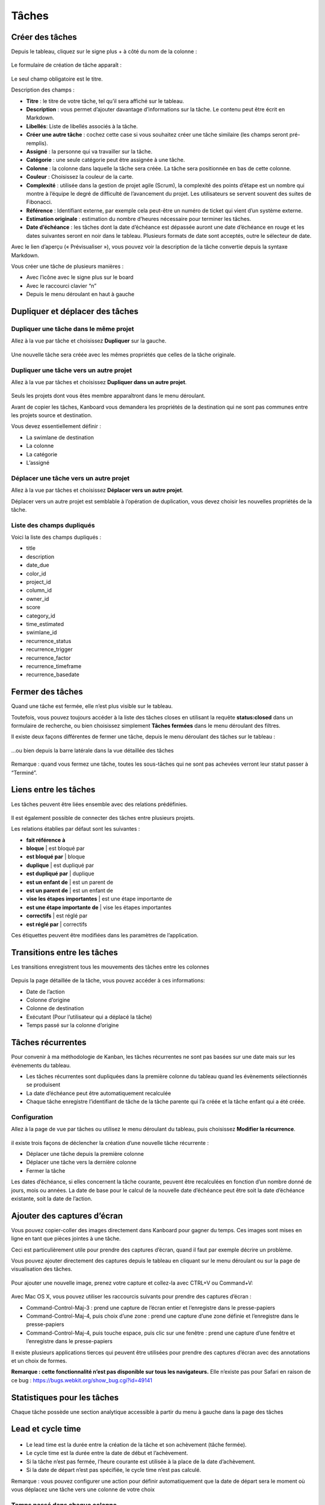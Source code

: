 Tâches
======

Créer des tâches
----------------

Depuis le tableau, cliquez sur le signe plus + à côté du nom de la
colonne :

.. figure:: /_static/task-creation-board.png
   :alt: Création de tâche à partir du tableau

Le formulaire de création de tâche apparaît :

.. figure:: /_static/task-creation-form.png
   :alt: Formulaire de création de tâche

Le seul champ obligatoire est le titre.

Description des champs :

-  **Titre** : le titre de votre tâche, tel qu’il sera affiché sur le
   tableau.
-  **Description** : vous permet d’ajouter davantage d’informations sur
   la tâche. Le contenu peut être écrit en Markdown.
-  **Libellés**: Liste de libellés associés à la tâche.
-  **Créer une autre tâche** : cochez cette case si vous souhaitez créer
   une tâche similaire (les champs seront pré-remplis).
-  **Assigné** : la personne qui va travailler sur la tâche.
-  **Catégorie** : une seule catégorie peut être assignée à une tâche.
-  **Colonne** : la colonne dans laquelle la tâche sera créée. La tâche
   sera positionnée en bas de cette colonne.
-  **Couleur** : Choisissez la couleur de la carte.
-  **Complexité** : utilisée dans la gestion de projet agile (Scrum), la
   complexité des points d’étape est un nombre qui montre à l’équipe le
   degré de difficulté de l’avancement du projet. Les utilisateurs se
   servent souvent des suites de Fibonacci.
-  **Référence** : Identifiant externe, par exemple cela peut-être un
   numéro de ticket qui vient d’un système externe.
-  **Estimation originale** : estimation du nombre d’heures nécessaire
   pour terminer les tâches.
-  **Date d’échéance** : les tâches dont la date d’échéance est dépassée
   auront une date d’échéance en rouge et les dates suivantes seront en
   noir dans le tableau. Plusieurs formats de date sont acceptés, outre
   le sélecteur de date.

Avec le lien d’aperçu (« Prévisualiser »), vous pouvez voir la
description de la tâche convertie depuis la syntaxe Markdown.

Vous créer une tâche de plusieurs manières :

-  Avec l’icône avec le signe plus sur le board
-  Avec le raccourci clavier “n”
-  Depuis le menu déroulant en haut à gauche

Dupliquer et déplacer des tâches
--------------------------------

Dupliquer une tâche dans le même projet
~~~~~~~~~~~~~~~~~~~~~~~~~~~~~~~~~~~~~~~

Allez à la vue par tâche et choisissez **Dupliquer** sur la gauche.

.. figure:: /_static/task-duplication.png
   :alt: Duplication de tâche

Une nouvelle tâche sera créée avec les mêmes propriétés que celles de la
tâche originale.

Dupliquer une tâche vers un autre projet
~~~~~~~~~~~~~~~~~~~~~~~~~~~~~~~~~~~~~~~~

Allez à la vue par tâches et choisissez **Dupliquer dans un autre
projet**.

.. figure:: /_static/task-duplication-another-project.png
   :alt: Duplication d’une tâche dans un autre projet

Seuls les projets dont vous êtes membre apparaîtront dans le menu
déroulant.

Avant de copier les tâches, Kanboard vous demandera les propriétés de la
destination qui ne sont pas communes entre les projets source et
destination.

Vous devez essentiellement définir :

-  La swimlane de destination
-  La colonne
-  La catégorie
-  L’assigné

Déplacer une tâche vers un autre projet
~~~~~~~~~~~~~~~~~~~~~~~~~~~~~~~~~~~~~~~

Allez à la vue par tâches et choisissez **Déplacer vers un autre
projet**.

Déplacer vers un autre projet est semblable à l’opération de
duplication, vous devez choisir les nouvelles propriétés de la tâche.

Liste des champs dupliqués
~~~~~~~~~~~~~~~~~~~~~~~~~~

Voici la liste des champs dupliqués :

-  title
-  description
-  date_due
-  color_id
-  project_id
-  column_id
-  owner_id
-  score
-  category_id
-  time_estimated
-  swimlane_id
-  recurrence_status
-  recurrence_trigger
-  recurrence_factor
-  recurrence_timeframe
-  recurrence_basedate

Fermer des tâches
-----------------

Quand une tâche est fermée, elle n’est plus visible sur le tableau.

Toutefois, vous pouvez toujours accéder à la liste des tâches closes en
utilisant la requête **status:closed** dans un formulaire de recherche,
ou bien choisissez simplement **Tâches fermées** dans le menu déroulant
des filtres.

Il existe deux façons différentes de fermer une tâche, depuis le menu
déroulant des tâches sur le tableau :

.. figure:: /_static/menu-close-task.png
   :alt: Fermer une tâche par le menu déroulant

…ou bien depuis la barre latérale dans la vue détaillée des tâches

.. figure:: /_static/closing-tasks.png
   :alt: Fermer une tâche

Remarque : quand vous fermez une tâche, toutes les sous-tâches qui ne
sont pas achevées verront leur statut passer à “Terminé”.

Liens entre les tâches
----------------------

Les tâches peuvent être liées ensemble avec des relations prédéfinies.

.. figure:: /_static/internal-task-links.png
   :alt: Task Links

Il est également possible de connecter des tâches entre plusieurs
projets.

Les relations établies par défaut sont les suivantes :

-  **fait référence à**
-  **bloque** \| est bloqué par
-  **est bloqué par** \| bloque
-  **duplique** \| est dupliqué par
-  **est dupliqué par** \| duplique
-  **est un enfant de** \| est un parent de
-  **est un parent de** \| est un enfant de
-  **vise les étapes importantes** \| est une étape importante de
-  **est une étape importante de** \| vise les étapes importantes
-  **correctifs** \| est réglé par
-  **est réglé par** \| correctifs

Ces étiquettes peuvent être modifiées dans les paramètres de
l’application.

Transitions entre les tâches
----------------------------

Les transitions enregistrent tous les mouvements des tâches entre les
colonnes

.. figure:: /_static/task-transitions.png
   :alt: Transitions

Depuis la page détaillée de la tâche, vous pouvez accéder à ces
informations:

-  Date de l’action
-  Colonne d’origine
-  Colonne de destination
-  Exécutant (Pour l’utilisateur qui a déplacé la tâche)
-  Temps passé sur la colonne d’origine

Tâches récurrentes
------------------

Pour convenir à ma méthodologie de Kanban, les tâches récurrentes ne
sont pas basées sur une date mais sur les évènements du tableau.

-  Les tâches récurrentes sont dupliquées dans la première colonne du
   tableau quand les évènements sélectionnés se produisent
-  La date d’échéance peut être automatiquement recalculée
-  Chaque tâche enregistre l’identifiant de tâche de la tâche parente
   qui l’a créée et la tâche enfant qui a été créée.

Configuration
~~~~~~~~~~~~~

Allez à la page de vue par tâches ou utilisez le menu déroulant du
tableau, puis choisissez **Modifier la récurrence**.

.. figure:: /_static/recurring-tasks.png
   :alt: Tâche récurrente

il existe trois façons de déclencher la création d’une nouvelle tâche
récurrente :

-  Déplacer une tâche depuis la première colonne
-  Déplacer une tâche vers la dernière colonne
-  Fermer la tâche

Les dates d’échéance, si elles concernent la tâche courante, peuvent
être recalculées en fonction d’un nombre donné de jours, mois ou années.
La date de base pour le calcul de la nouvelle date d’échéance peut être
soit la date d’échéance existante, soit la date de l’action.

Ajouter des captures d’écran
----------------------------

Vous pouvez copier-coller des images directement dans Kanboard pour
gagner du temps. Ces images sont mises en ligne en tant que pièces
jointes à une tâche.

Ceci est particulièrement utile pour prendre des captures d’écran, quand
il faut par exemple décrire un problème.

Vous pouvez ajouter directement des captures depuis le tableau en
cliquant sur le menu déroulant ou sur la page de visualisation des
tâches.

.. figure:: /_static/dropdown-screenshot.png
   :alt: La capture d’écran dans le menu déroulant

Pour ajouter une nouvelle image, prenez votre capture et collez-la avec
CTRL+V ou Command+V:

.. figure:: /_static/task-screenshot.png
   :alt: Page de capture

Avec Mac OS X, vous pouvez utiliser les raccourcis suivants pour prendre
des captures d’écran :

-  Command-Control-Maj-3 : prend une capture de l’écran entier et
   l’enregistre dans le presse-papiers
-  Command-Control-Maj-4, puis choix d’une zone : prend une capture
   d’une zone définie et l’enregistre dans le presse-papiers
-  Command-Control-Maj-4, puis touche espace, puis clic sur une fenêtre
   : prend une capture d’une fenêtre et l’enregistre dans le
   presse-papiers

Il existe plusieurs applications tierces qui peuvent être utilisées pour
prendre des captures d’écran avec des annotations et un choix de formes.

**Remarque : cette fonctionnalité n’est pas disponible sur tous les
navigateurs.** Elle n’existe pas pour Safari en raison de ce bug :
https://bugs.webkit.org/show_bug.cgi?id=49141

Statistiques pour les tâches
----------------------------

Chaque tâche possède une section analytique accessible à partir du menu
à gauche dans la page des tâches

Lead et cycle time
------------------

.. figure:: /_static/task-lead-cycle-time.png
   :alt: Lead and cycle time

-  Le lead time est la durée entre la création de la tâche et son
   achèvement (tâche fermée).
-  Le cycle time est la durée entre la date de début et l’achèvement.
-  Si la tâche n’est pas fermée, l’heure courante est utilisée à la
   place de la date d’achèvement.
-  Si la date de départ n’est pas spécifiée, le cycle time n’est pas
   calculé.

Remarque : vous pouvez configurer une action pour définir
automatiquement que la date de départ sera le moment où vous déplacez
une tâche vers une colonne de votre choix

Temps passé dans chaque colonne
~~~~~~~~~~~~~~~~~~~~~~~~~~~~~~~~

.. figure:: /_static/time-into-each-column.png
   :alt: Temps passé dans chaque colonne

-  Ce graphique montre le temps total passé dans chaque colonne pour la
   tâche
-  Le temps passé est calculé jusqu’à ce que la tâche soit fermée
